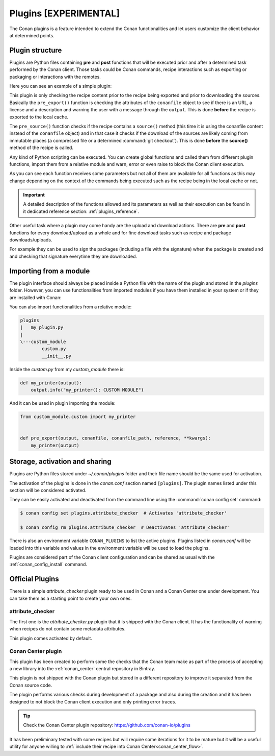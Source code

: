 .. _plugins:

Plugins [EXPERIMENTAL]
======================

The Conan plugins is a feature intended to extend the Conan functionalities and let users customize the client behavior at determined
points.

Plugin structure
----------------

Plugins are Python files containing **pre** and **post** functions that will be executed prior and after a determined task performed by the
Conan client. Those tasks could be Conan commands, recipe interactions such as exporting or packaging or interactions with the remotes.

Here you can see an example of a simple plugin:

.. code-block:: python
   :caption: *example_plugin.py*

    from conans import tools


    def pre_export(output, conanfile, conanfile_path, reference, **kwargs):
        conanfile_content = tools.load(conanfile_path)
        test = "[RECIPE METADATA]"
        metadata_error = False
        for field in ["url", "license", "description"]:
            field_value = getattr(conanfile, field, None)
            if not field_value:
                metadata_error = True
                output.error("%s Conanfile doesn't have '%s'. It is recommended to add it as attribute"
                            % (test, field))

    def pre_source(output, conanfile, conanfile_path, **kwargs):
        conanfile_content = tools.load(conanfile_path)
        if "def source(self):" in conanfile_content:
            test = "[IMMUTABLE SOURCES]"
            valid_content = [".zip", ".tar", ".tgz", ".tbz2", ".txz"]
            invalid_content = ["git checkout master", "git checkout devel", "git checkout develop"]
            if "git clone" in conanfile_content and "git checkout" in conanfile_content:
                fixed_sources = True
                for invalid in invalid_content:
                    if invalid in conanfile_content:
                        fixed_sources = False
            else:
                fixed_sources = False
                for valid in valid_content:
                    if valid in conanfile_content:
                        fixed_sources = True

            if not fixed_sources:
                output.error("%s Source files does not come from and immutable place. Checkout to a "
                            "commit/tag or download a compressed source file" % test)

This plugin is only checking the recipe content prior to the recipe being exported and prior to downloading the sources. Basically the
``pre_export()`` function is checking the attributes of the ``conanfile`` object to see if there is an URL, a license and a description and
warning the user with a message through the ``output``. This is done **before** the recipe is exported to the local cache.

The ``pre_source()`` function checks if the recipe contains a ``source()`` method (this time it is using the conanfile content instead of
the ``conanfile`` object) and in that case it checks if the download of the sources are likely coming from immutable places (a compressed
file or a determined :command:`git checkout`). This is done **before** the **source()** method of the recipe is called.

Any kind of Python scripting can be executed. You can create global functions and called them from different plugin functions, import them
from a relative module and warn, error or even raise to block the Conan client execution.

As you can see each function receives some parameters but not all of them are available for all functions as this may change depending on
the context of the commands being executed such as the recipe being in the local cache or not.

.. important::

    A detailed description of the functions allowed and its parameters as well as their execution can be found in it dedicated reference
    section: :ref:`plugins_reference`.

Other useful task where a plugin may come handy are the upload and download actions. There are **pre** and **post** functions for every
download/upload as a whole and for fine download tasks such as recipe and package downloads/uploads.

For example they can be used to sign the packages (including a file with the signature) when the package is created and and checking that
signature everytime they are downloaded.

.. code-block:: python
   :caption: *signing_plugin.py*

    import os
    from conans import tools

    SIGNATURE = "this is my signature"

    def post_package(output, conanfile, conanfile_path, **kwargs):
        sign_path = os.path.join(conanfile.package_folder, ".sign")
        tools.save(sign_path, SIGNATURE)
        output.success("Package signed successfully")

    def post_download_package(output, conanfile_path, reference, package_id, remote_name, **kwargs):
        package_path = os.path.abspath(os.path.join(os.path.dirname(conanfile_path), "..", "package", package_id))
        sign_path = os.path.join(package_path, ".sign")
        content = tools.load(sign_path)
        if content != SIGNATURE:
            raise Exception("Wrong signature")

Importing from a module
-----------------------

The plugin interface should always be placed inside a Python file with the name of the plugin and stored in the *plugins* folder. However,
you can use functionalities from imported modules if you have them installed in your system or if they are installed with Conan:

.. code-block:: python
   :caption: example_plugin.py

    import requests
    from conans import tools

    def post_export(output, conanfile, conanfile_path, reference, **kwargs):
        cmakelists_path = os.path.join(os.path.dirname(conanfile_path), "CMakeLists.txt")
        tools.replace_in_file(cmakelists_path, "PROJECT(MyProject)", "PROJECT(MyProject CPP)")
        r = requests.get('https://api.github.com/events')

You can also import functionalities from a relative module:

.. code-block:: text

    plugins
    |   my_plugin.py
    |
    \---custom_module
            custom.py
            __init__.py

Inside the *custom.py* from my *custom_module* there is:

.. code-block:: python

    def my_printer(output):
        output.info("my_printer(): CUSTOM MODULE")

And it can be used in plugin importing the module:

.. code-block:: python

    from custom_module.custom import my_printer


    def pre_export(output, conanfile, conanfile_path, reference, **kwargs):
        my_printer(output)

Storage, activation and sharing
-------------------------------

Plugins are Python files stored under *~/.conan/plugins* folder and their file name should be the same used for activation.

The activation of the plugins is done in the *conan.conf* section named ``[plugins]``. The plugin names listed under this section will be
considered activated.

.. code-block:: text
   :caption: *conan.conf*

    ...
    [plugins]
    attribute_checker
    conan-center

They can be easily activated and deactivated from the command line using the :command:`conan config set` command:

.. code-block:: bash

    $ conan config set plugins.attribute_checker  # Activates 'attribute_checker'

    $ conan config rm plugins.attribute_checker  # Deactivates 'attribute_checker'

There is also an environment variable ``CONAN_PLUGINS`` to list the active plugins. Plugins listed in *conan.conf* will be loaded into
this variable and values in the environment variable will be used to load the plugins.

Plugins are considered part of the Conan client configuration and can be shared as usual with the :ref:`conan_config_install` command.

Official Plugins
----------------

There is a simple *attribute_checker* plugin ready to be used in Conan and a Conan Center one under development. You can take them as a
starting point to create your own ones.

attribute_checker
+++++++++++++++++

The first one is the *attribute_checker.py* plugin that it is shipped with the Conan client. It has the functionality of warning when
recipes do not contain some metadata attributes.

.. code-block:: python
   :caption: *attribute_checker.py*

    def pre_export(output, conanfile, conanfile_path, reference, **kwargs):
        # Check basic meta-data
        for field in ["url", "license", "description"]:
            field_value = getattr(conanfile, field, None)
            if not field_value:
                output.warn("Conanfile doesn't have '%s'. It is recommended to add it as attribute"
                            % field)

This plugin comes activated by default.

Conan Center plugin
+++++++++++++++++++

.. warning:

    This plugin is still under development.

This plugin has been created to perform some the checks that the Conan team make as part of the process of accepting a new library into the
:ref:`conan_center` central repository in Bintray.

This plugin is not shipped with the Conan plugin but stored in a different repository to improve it separated from the Conan source code.

The plugin performs various checks during development of a package and also during the creation and it has been designed to not
block the Conan client execution and only printing error traces.

.. tip::

    Check the Conan Center plugin repository: https://github.com/conan-io/plugins

It has been preliminary tested with some recipes but will require some iterations for it to be mature but it will be a useful utility for
anyone willing to :ref:`include their recipe into Conan Center<conan_center_flow>`.
